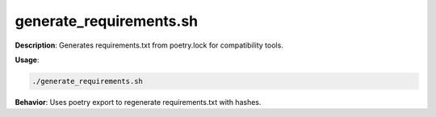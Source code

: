 generate_requirements.sh
========================

**Description**: Generates requirements.txt from poetry.lock for compatibility tools.


**Usage**:

.. code-block:: bash

   ./generate_requirements.sh

**Behavior**:
Uses poetry export to regenerate requirements.txt with hashes.
